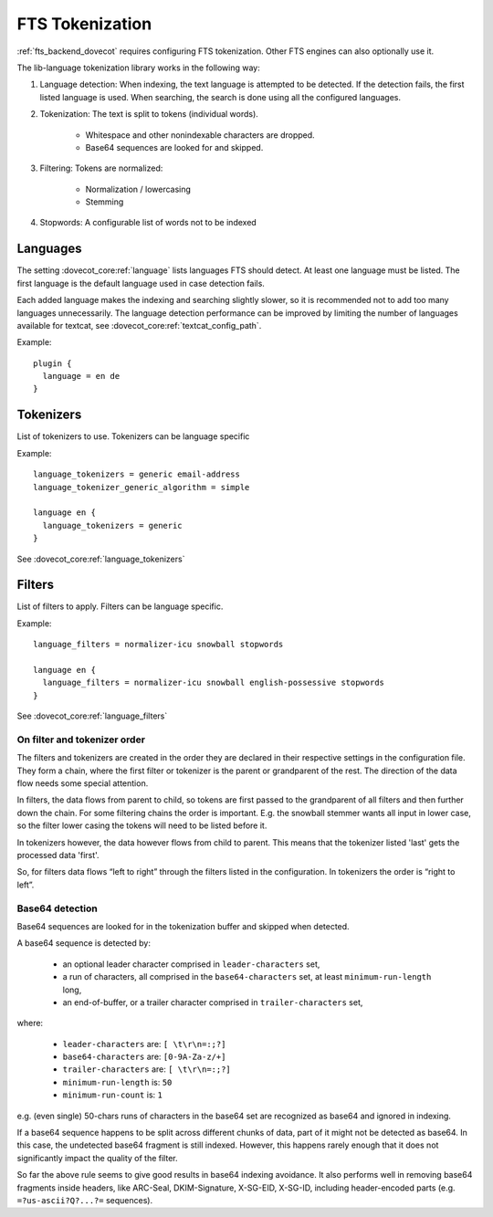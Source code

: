 .. _language_tokenization:

================
FTS Tokenization
================

:ref:`fts_backend_dovecot` requires configuring FTS tokenization.
Other FTS engines can also optionally use it.

The lib-language tokenization library works in the following way:

#. Language detection: When indexing, the text language is attempted to be detected.
   If the detection fails, the first listed language is used.
   When searching, the search is done using all the configured languages.
#. Tokenization: The text is split to tokens (individual words).

    * Whitespace and other nonindexable characters are dropped.
    * Base64 sequences are looked for and skipped.

#. Filtering: Tokens are normalized:

    * Normalization / lowercasing
    * Stemming

#. Stopwords: A configurable list of words not to be indexed


Languages
^^^^^^^^^

The setting :dovecot_core:ref:`language` lists languages FTS should
detect.
At least one language must be listed.
The first language is the default language used in case detection fails.

Each added language makes the indexing and searching slightly slower, so it is
recommended not to add too many languages unnecessarily. The language detection
performance can be improved by limiting the number of languages available for
textcat, see :dovecot_core:ref:`textcat_config_path`.

Example::

  plugin {
    language = en de
  }


Tokenizers
^^^^^^^^^^

List of tokenizers to use. Tokenizers can be language specific

Example::

  language_tokenizers = generic email-address
  language_tokenizer_generic_algorithm = simple

  language en {
    language_tokenizers = generic
  }

See :dovecot_core:ref:`language_tokenizers`


Filters
^^^^^^^

List of filters to apply. Filters can be language specific.

Example::

  language_filters = normalizer-icu snowball stopwords

  language en {
    language_filters = normalizer-icu snowball english-possessive stopwords
  }

See :dovecot_core:ref:`language_filters`


On filter and tokenizer order
-----------------------------

The filters and tokenizers are created in the order they are declared in
their respective settings in the configuration file. They form a chain, where
the first filter or tokenizer is the parent or grandparent of the rest. The
direction of the data flow needs some special attention.

In filters, the data flows from parent to child, so tokens are first passed
to the grandparent of all filters and then further down the chain. For some
filtering chains the order is important. E.g. the snowball stemmer wants all
input in lower case, so the filter lower casing the tokens will need to be
listed before it.

In tokenizers however, the data however flows from child to parent. This
means that the tokenizer listed 'last' gets the processed data 'first'.

So, for filters data flows “left to right” through the filters listed in the
configuration. In tokenizers the order is “right to left”.

Base64 detection
----------------

.. dovecotadded:: 2.3.18

Base64 sequences are looked for in the tokenization buffer and skipped when detected.

A base64 sequence is detected by:

  * an optional leader character comprised in ``leader-characters`` set,
  * a run of characters, all comprised in the ``base64-characters`` set, at least ``minimum-run-length`` long,
  * an end-of-buffer, or a trailer character comprised in ``trailer-characters`` set,

where:

  * ``leader-characters`` are: ``[ \t\r\n=:;?]``
  * ``base64-characters`` are: ``[0-9A-Za-z/+]``
  * ``trailer-characters`` are: ``[ \t\r\n=:;?]``
  * ``minimum-run-length`` is: ``50``
  * ``minimum-run-count`` is: ``1``

e.g. (even single) 50-chars runs of characters in the base64 set are recognized as
base64 and ignored in indexing.

If a base64 sequence happens to be split across different chunks of data, part of
it might not be detected as base64. In this case, the undetected base64 fragment is
still indexed. However, this happens rarely enough that it does not significantly
impact the quality of the filter.

So far the above rule seems to give good results in base64 indexing avoidance.
It also performs well in removing base64 fragments inside headers,
like ARC-Seal, DKIM-Signature, X-SG-EID, X-SG-ID,
including header-encoded parts (e.g. ``=?us-ascii?Q?...?=`` sequences).
